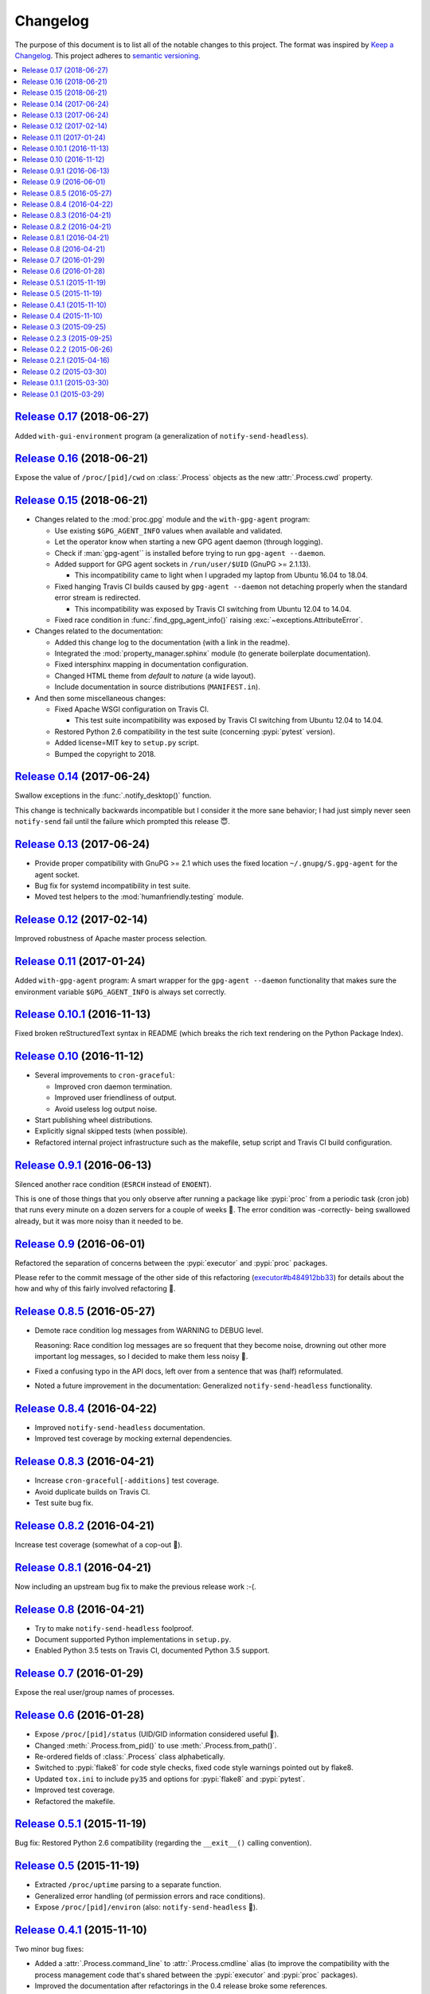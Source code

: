 Changelog
=========

The purpose of this document is to list all of the notable changes to this
project. The format was inspired by `Keep a Changelog`_. This project adheres
to `semantic versioning`_.

.. contents::
   :local:

.. _Keep a Changelog: http://keepachangelog.com/
.. _semantic versioning: http://semver.org/

`Release 0.17`_ (2018-06-27)
----------------------------

Added ``with-gui-environment`` program (a generalization of ``notify-send-headless``).

.. _Release 0.17: https://github.com/xolox/python-proc/compare/0.16...0.17

`Release 0.16`_ (2018-06-21)
----------------------------

Expose the value of ``/proc/[pid]/cwd`` on :class:`.Process` objects as the new
:attr:`.Process.cwd` property.

.. _Release 0.16: https://github.com/xolox/python-proc/compare/0.15...0.16

`Release 0.15`_ (2018-06-21)
----------------------------

- Changes related to the :mod:`proc.gpg` module and the ``with-gpg-agent`` program:

  - Use existing ``$GPG_AGENT_INFO`` values when available and validated.
  - Let the operator know when starting a new GPG agent daemon (through logging).
  - Check if :man:`gpg-agent`` is installed before trying to run ``gpg-agent --daemon``.
  - Added support for GPG agent sockets in ``/run/user/$UID`` (GnuPG >= 2.1.13).

    - This incompatibility came to light when I upgraded my laptop from Ubuntu
      16.04 to 18.04.

  - Fixed hanging Travis CI builds caused by ``gpg-agent --daemon`` not
    detaching properly when the standard error stream is redirected.

    - This incompatibility was exposed by Travis CI switching from Ubuntu 12.04
      to 14.04.

  - Fixed race condition in :func:`.find_gpg_agent_info()` raising
    :exc:`~exceptions.AttributeError`.

- Changes related to the documentation:

  - Added this change log to the documentation (with a link in the readme).
  - Integrated the :mod:`property_manager.sphinx` module (to generate
    boilerplate documentation).
  - Fixed intersphinx mapping in documentation configuration.
  - Changed HTML theme from `default` to `nature` (a wide layout).
  - Include documentation in source distributions (``MANIFEST.in``).

- And then some miscellaneous changes:

  - Fixed Apache WSGI configuration on Travis CI.

    - This test suite incompatibility was exposed by Travis CI switching from
      Ubuntu 12.04 to 14.04.

  - Restored Python 2.6 compatibility in the test suite (concerning
    :pypi:`pytest` version).
  - Added license=MIT key to ``setup.py`` script.
  - Bumped the copyright to 2018.

.. _Release 0.15: https://github.com/xolox/python-proc/compare/0.14...0.15

`Release 0.14`_ (2017-06-24)
----------------------------

Swallow exceptions in the :func:`.notify_desktop()` function.

This change is technically backwards incompatible but I consider it the more
sane behavior; I had just simply never seen ``notify-send`` fail until the
failure which prompted this release 😇.

.. _Release 0.14: https://github.com/xolox/python-proc/compare/0.13...0.14

`Release 0.13`_ (2017-06-24)
----------------------------

- Provide proper compatibility with GnuPG  >= 2.1 which uses the fixed
  location ``~/.gnupg/S.gpg-agent`` for the agent socket.
- Bug fix for systemd incompatibility in test suite.
- Moved test helpers to the :mod:`humanfriendly.testing` module.

.. _Release 0.13: https://github.com/xolox/python-proc/compare/0.12...0.13

`Release 0.12`_ (2017-02-14)
----------------------------

Improved robustness of Apache master process selection.

.. _Release 0.12: https://github.com/xolox/python-proc/compare/0.11...0.12

`Release 0.11`_ (2017-01-24)
----------------------------

Added ``with-gpg-agent`` program: A smart wrapper for the ``gpg-agent
--daemon`` functionality that makes sure the environment variable
``$GPG_AGENT_INFO`` is always set correctly.

.. _Release 0.11: https://github.com/xolox/python-proc/compare/0.10.1...0.11

`Release 0.10.1`_ (2016-11-13)
------------------------------

Fixed broken reStructuredText syntax in README (which breaks the rich text
rendering on the Python Package Index).

.. _Release 0.10.1: https://github.com/xolox/python-proc/compare/0.10...0.10.1

`Release 0.10`_ (2016-11-12)
----------------------------

- Several improvements to ``cron-graceful``:

  - Improved cron daemon termination.
  - Improved user friendliness of output.
  - Avoid useless log output noise.

- Start publishing wheel distributions.
- Explicitly signal skipped tests (when possible).
- Refactored internal project infrastructure such as the makefile, setup script
  and Travis CI build configuration.

.. _Release 0.10: https://github.com/xolox/python-proc/compare/0.9.1...0.10

`Release 0.9.1`_ (2016-06-13)
-----------------------------

Silenced another race condition (``ESRCH`` instead of ``ENOENT``).

This is one of those things that you only observe after running a package like
:pypi:`proc` from a periodic task (cron job) that runs every minute on a dozen
servers for a couple of weeks 🙂. The error condition was -correctly- being
swallowed already, but it was more noisy than it needed to be.

.. _Release 0.9.1: https://github.com/xolox/python-proc/compare/0.9...0.9.1

`Release 0.9`_ (2016-06-01)
---------------------------

Refactored the separation of concerns between the :pypi:`executor` and :pypi:`proc` packages.

Please refer to the commit message of the other side of this refactoring
(`executor#b484912bb33`_) for details about the how and why of this fairly
involved refactoring 🙂.

.. _Release 0.9: https://github.com/xolox/python-proc/compare/0.8.5...0.9
.. _executor#b484912bb33: https://github.com/xolox/python-executor/commit/b484912bb33

`Release 0.8.5`_ (2016-05-27)
-----------------------------

- Demote race condition log messages from WARNING to DEBUG level.

  Reasoning: Race condition log messages are so frequent that they become
  noise, drowning out other more important log messages, so I decided to make
  them less noisy 🙂.

- Fixed a confusing typo in the API docs, left over from a sentence that was
  (half) reformulated.

- Noted a future improvement in the documentation: Generalized
  ``notify-send-headless`` functionality.

.. _Release 0.8.5: https://github.com/xolox/python-proc/compare/0.8.4...0.8.5

`Release 0.8.4`_ (2016-04-22)
-----------------------------

- Improved ``notify-send-headless`` documentation.
- Improved test coverage by mocking external dependencies.

.. _Release 0.8.4: https://github.com/xolox/python-proc/compare/0.8.3...0.8.4

`Release 0.8.3`_ (2016-04-21)
-----------------------------

- Increase ``cron-graceful[-additions]`` test coverage.
- Avoid duplicate builds on Travis CI.
- Test suite bug fix.

.. _Release 0.8.3: https://github.com/xolox/python-proc/compare/0.8.2...0.8.3

`Release 0.8.2`_ (2016-04-21)
-----------------------------

Increase test coverage (somewhat of a cop-out 🙂).

.. _Release 0.8.2: https://github.com/xolox/python-proc/compare/0.8.1...0.8.2

`Release 0.8.1`_ (2016-04-21)
-----------------------------

Now including an upstream bug fix to make the previous release work :-(.

.. _Release 0.8.1: https://github.com/xolox/python-proc/compare/0.8...0.8.1

`Release 0.8`_ (2016-04-21)
---------------------------

- Try to make ``notify-send-headless`` foolproof.
- Document supported Python implementations in ``setup.py``.
- Enabled Python 3.5 tests on Travis CI, documented Python 3.5 support.

.. _Release 0.8: https://github.com/xolox/python-proc/compare/0.7...0.8

`Release 0.7`_ (2016-01-29)
---------------------------

Expose the real user/group names of processes.

.. _Release 0.7: https://github.com/xolox/python-proc/compare/0.6...0.7

`Release 0.6`_ (2016-01-28)
---------------------------

- Expose ``/proc/[pid]/status`` (UID/GID information considered useful 🙂).
- Changed :meth:`.Process.from_pid()` to use :meth:`.Process.from_path()`.
- Re-ordered fields of :class:`.Process` class alphabetically.
- Switched to :pypi:`flake8` for code style checks, fixed code style warnings
  pointed out by flake8.
- Updated ``tox.ini`` to include ``py35`` and options for :pypi:`flake8` and
  :pypi:`pytest`.
- Improved test coverage.
- Refactored the makefile.

.. _Release 0.6: https://github.com/xolox/python-proc/compare/0.5.1...0.6

`Release 0.5.1`_ (2015-11-19)
-----------------------------

Bug fix: Restored Python 2.6 compatibility (regarding the ``__exit__()``
calling convention).

.. _Release 0.5.1: https://github.com/xolox/python-proc/compare/0.5...0.5.1

`Release 0.5`_ (2015-11-19)
---------------------------

- Extracted ``/proc/uptime`` parsing to a separate function.
- Generalized error handling (of permission errors and race conditions).
- Expose ``/proc/[pid]/environ`` (also: ``notify-send-headless`` 🙂).

.. _Release 0.5: https://github.com/xolox/python-proc/compare/0.4.1...0.5

`Release 0.4.1`_ (2015-11-10)
-----------------------------

Two minor bug fixes:

- Added a :attr:`.Process.command_line` to :attr:`.Process.cmdline` alias (to
  improve the compatibility with the process management code that's shared
  between the :pypi:`executor` and :pypi:`proc` packages).

- Improved the documentation after refactorings in the 0.4 release broke some
  references.

.. _Release 0.4.1: https://github.com/xolox/python-proc/compare/0.4...0.4.1

`Release 0.4`_ (2015-11-10)
---------------------------

- Improved process management (shared between the :pypi:`executor` and
  :pypi:`proc` packages).

- Switched from :pypi:`cached-property` to :pypi:`property-manager`.

.. _Release 0.4: https://github.com/xolox/python-proc/compare/0.3...0.4

`Release 0.3`_ (2015-09-25)
---------------------------

Make the ``cron-graceful`` command "repeatable" (as in, running it twice will
not report a :exc:`.CronDaemonNotRunning` exception to the terminal but will
just mention that :man:`cron` is not running and then exit gracefully).

.. _Release 0.3: https://github.com/xolox/python-proc/compare/0.2.3...0.3

`Release 0.2.3`_ (2015-09-25)
-----------------------------

- Bug fix: Make sure interactive spinners restore cursor visibility.
- Refactored ``setup.py`` script, improved trove classifiers.
- Removed redundant ``:py:`` prefixes from reStructuredText fragments.
- Bug fix for ``make coverage`` target in ``Makefile``.

.. _Release 0.2.3: https://github.com/xolox/python-proc/compare/0.2.2...0.2.3

`Release 0.2.2`_ (2015-06-26)
-----------------------------

Bug fix: Avoid :exc:`~exceptions.KeyError` exception during tree construction.

.. _Release 0.2.2: https://github.com/xolox/python-proc/compare/0.2.1...0.2.2

`Release 0.2.1`_ (2015-04-16)
-----------------------------

- Fixed incompatibility with cached-property 1.1.0 (removed ``__slots__`` usage).
- Fixed last remaining Python 2.6 incompatibility (in test suite).

.. _Release 0.2.1: https://github.com/xolox/python-proc/compare/0.2...0.2.1

`Release 0.2`_ (2015-03-30)
---------------------------

- Added an example :mod:`proc.apache` module that monitors Apache worker memory usage.
- Made the test suite more robust and increased test coverage.

.. _Release 0.2: https://github.com/xolox/python-proc/compare/0.1.1...0.2

`Release 0.1.1`_ (2015-03-30)
-----------------------------

- Enable callers to override object type for :func:`proc.tree.get_process_tree()`.
- Started documenting similar projects in the readme.

.. _Release 0.1.1: https://github.com/xolox/python-proc/compare/0.1...0.1.1

`Release 0.1`_ (2015-03-29)
---------------------------

This was the initial commit and release. The "History" section of the readme
provides a bit more context:

I've been writing shell and Python scripts that parse ``/proc`` for years now
(it seems so temptingly easy when you get started 😉). Sometimes I resorted to
copy/pasting snippets of Python code between personal and work projects because
the code was basically done, just not available in an easy to share form.

Once I started fixing bugs in diverging copies of that code I decided it was
time to combine all of the features I'd grown to appreciate into a single well
tested and well documented Python package with an easy to use API and share it
with the world.

This means that, although I made my first commit on the :pypi:`proc` package in
March 2015, much of its code has existed for years in various forms.

.. _Release 0.1: https://github.com/xolox/python-proc/tree/0.1
